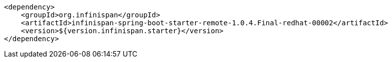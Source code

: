 [source,xml,options="nowrap"]
----
<dependency>
    <groupId>org.infinispan</groupId>
    <artifactId>infinispan-spring-boot-starter-remote-1.0.4.Final-redhat-00002</artifactId>
    <version>${version.infinispan.starter}</version>
</dependency>
----

